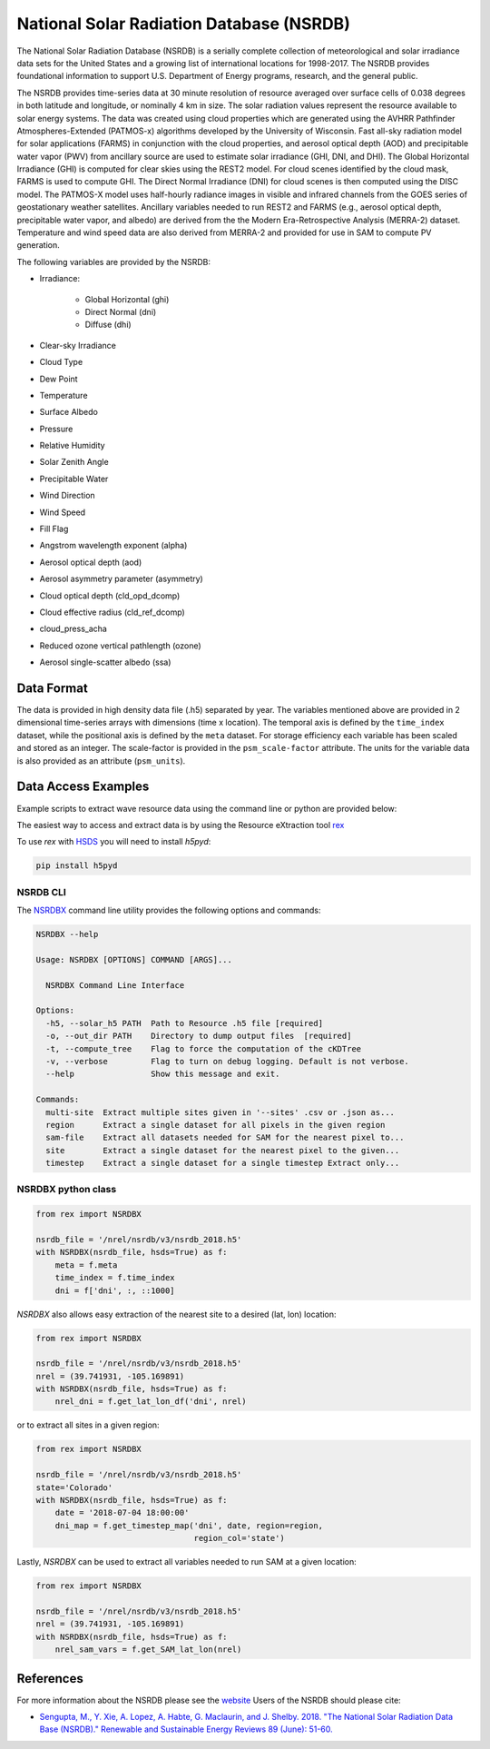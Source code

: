 National Solar Radiation Database (NSRDB)
=========================================

The National Solar Radiation Database (NSRDB) is a serially complete
collection of meteorological and solar irradiance data sets for the
United States and a growing list of international locations for 1998-2017. The
NSRDB provides foundational information to support U.S. Department of Energy
programs, research, and the general public.

The NSRDB provides time-series data at 30 minute resolution of resource
averaged over surface cells of 0.038 degrees in both latitude and longitude,
or nominally 4 km in size. The solar radiation values represent the resource
available to solar energy systems. The data was created using cloud properties
which are generated using the AVHRR Pathfinder Atmospheres-Extended (PATMOS-x)
algorithms developed by the University of Wisconsin. Fast all-sky radiation
model for solar applications (FARMS) in conjunction with the cloud properties,
and aerosol optical depth (AOD) and precipitable water vapor (PWV) from
ancillary source are used to estimate solar irradiance (GHI, DNI, and DHI).
The Global Horizontal Irradiance (GHI) is computed for clear skies using the
REST2 model. For cloud scenes identified by the cloud mask, FARMS is used to
compute GHI. The Direct Normal Irradiance (DNI) for cloud scenes is then
computed using the DISC model. The PATMOS-X model uses half-hourly radiance
images in visible and infrared channels from the GOES series of geostationary
weather satellites.  Ancillary variables needed to run REST2 and FARMS (e.g.,
aerosol optical depth, precipitable water vapor, and albedo) are derived from
the the Modern Era-Retrospective Analysis (MERRA-2) dataset. Temperature and
wind speed data are also derived from MERRA-2 and provided for use in SAM to
compute PV generation.

The following variables are provided by the NSRDB:

- Irradiance:

    - Global Horizontal (ghi)
    - Direct Normal (dni)
    - Diffuse (dhi)

- Clear-sky Irradiance
- Cloud Type
- Dew Point
- Temperature
- Surface Albedo
- Pressure
- Relative Humidity
- Solar Zenith Angle
- Precipitable Water
- Wind Direction
- Wind Speed
- Fill Flag
- Angstrom wavelength exponent (alpha)
- Aerosol optical depth (aod)
- Aerosol asymmetry parameter (asymmetry)
- Cloud optical depth (cld_opd_dcomp)
- Cloud effective radius (cld_ref_dcomp)
- cloud_press_acha
- Reduced ozone vertical pathlength (ozone)
- Aerosol single-scatter albedo (ssa)


Data Format
-----------

The data is provided in high density data file (.h5) separated by year. The
variables mentioned above are provided in 2 dimensional time-series arrays
with dimensions (time x location). The temporal axis is defined by the
``time_index`` dataset, while the positional axis is defined by the ``meta``
dataset. For storage efficiency each variable has been scaled and stored as an
integer. The scale-factor is provided in the ``psm_scale-factor`` attribute.
The units for the variable data is also provided as an attribute
(``psm_units``).

Data Access Examples
--------------------

Example scripts to extract wave resource data using the command line or python
are provided below:

The easiest way to access and extract data is by using the Resource eXtraction
tool `rex <https://github.com/nrel/rex>`_

To use `rex` with `HSDS <https://github.com/NREL/hsds-examples>`_ you will need
to install `h5pyd`:

.. code-block:: bash

  pip install h5pyd

NSRDB CLI
+++++++++

The `NSRDBX <https://nrel.github.io/rex/rex/rex.resource_extaction.nsrdb_cli.html#nsrdbx>`_
command line utility provides the following options and commands:

.. code-block:: bash

  NSRDBX --help

  Usage: NSRDBX [OPTIONS] COMMAND [ARGS]...

    NSRDBX Command Line Interface

  Options:
    -h5, --solar_h5 PATH  Path to Resource .h5 file [required]
    -o, --out_dir PATH    Directory to dump output files  [required]
    -t, --compute_tree    Flag to force the computation of the cKDTree
    -v, --verbose         Flag to turn on debug logging. Default is not verbose.
    --help                Show this message and exit.

  Commands:
    multi-site  Extract multiple sites given in '--sites' .csv or .json as...
    region      Extract a single dataset for all pixels in the given region
    sam-file    Extract all datasets needed for SAM for the nearest pixel to...
    site        Extract a single dataset for the nearest pixel to the given...
    timestep    Extract a single dataset for a single timestep Extract only...

NSRDBX python class
+++++++++++++++++++

.. code-block:: python

  from rex import NSRDBX

  nsrdb_file = '/nrel/nsrdb/v3/nsrdb_2018.h5'
  with NSRDBX(nsrdb_file, hsds=True) as f:
      meta = f.meta
      time_index = f.time_index
      dni = f['dni', :, ::1000]

`NSRDBX` also allows easy extraction of the nearest site to a desired
(lat, lon) location:

.. code-block:: python

  from rex import NSRDBX

  nsrdb_file = '/nrel/nsrdb/v3/nsrdb_2018.h5'
  nrel = (39.741931, -105.169891)
  with NSRDBX(nsrdb_file, hsds=True) as f:
      nrel_dni = f.get_lat_lon_df('dni', nrel)

or to extract all sites in a given region:

.. code-block:: python

  from rex import NSRDBX

  nsrdb_file = '/nrel/nsrdb/v3/nsrdb_2018.h5'
  state='Colorado'
  with NSRDBX(nsrdb_file, hsds=True) as f:
      date = '2018-07-04 18:00:00'
      dni_map = f.get_timestep_map('dni', date, region=region,
                                   region_col='state')

Lastly, `NSRDBX` can be used to extract all variables needed to run SAM at a
given location:

.. code-block:: python

  from rex import NSRDBX

  nsrdb_file = '/nrel/nsrdb/v3/nsrdb_2018.h5'
  nrel = (39.741931, -105.169891)
  with NSRDBX(nsrdb_file, hsds=True) as f:
      nrel_sam_vars = f.get_SAM_lat_lon(nrel)

References
----------

For more information about the NSRDB please see the `website <https://nsrdb.nrel.gov/>`_
Users of the NSRDB should please cite:

- `Sengupta, M., Y. Xie, A. Lopez, A. Habte, G. Maclaurin, and J. Shelby. 2018. "The National Solar Radiation Data Base (NSRDB)." Renewable and Sustainable Energy Reviews  89 (June): 51-60. <https://www.sciencedirect.com/science/article/pii/S136403211830087X?via%3Dihub>`_
